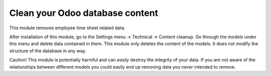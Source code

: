 Clean your Odoo database content
================================

This module removes employee time sheet related data.

After installation of this module, go to the Settings menu -> Technical ->
Content cleanup. Go through the models under this menu and delete data
contained in them.  This module only deletes the content of the models. It does
not modify the structure of the database in any way.

Caution! This module is potentially harmful and can *easily* destroy the
integrity of your data. If you are not aware of the relationships between
different models you could easily end up removing data you never intended to
remove.
